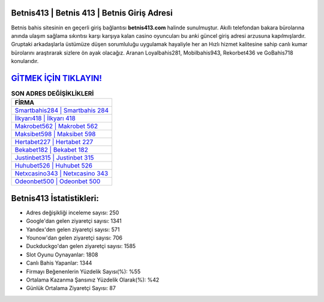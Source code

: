 ﻿Betnis413 | Betnis 413 | Betnis Giriş Adresi
===================================

.. image:: images/betnis-giris.jpg
   :width: 600
   
Betnis bahis sitesinin en geçerli giriş bağlantısı **betnis413.com** halinde sunulmuştur. Akıllı telefondan bakara bürolarına anında ulaşım sağlama sıkıntısı karşı karşıya kalan casino oyuncuları bu anki güncel giriş adresi arzusuna kapılmışlardır. Gruptaki arkadaşlarla üstümüze düşen sorumluluğu uygulamak hayaliyle her an Hızlı hizmet kalitesine sahip canlı kumar bürolarını araştırarak sizlere ön ayak olacağız. Aranan Loyalbahis281, Mobilbahis943, Rekorbet436 ve GoBahis718 konularıdır.

`GİTMEK İÇİN TIKLAYIN! <https://urlday.cc/git>`_
==============

.. list-table:: **SON ADRES DEĞİŞİKLİKLERİ**
   :widths: 100
   :header-rows: 1

   * - FİRMA
   * - `Smartbahis284 | Smartbahis 284 <smartbahis284-smartbahis-284-smartbahis-giris-adresi.html>`_
   * - `İlkyarı418 | İlkyarı 418 <ilkyari418-ilkyari-418-ilkyari-giris-adresi.html>`_
   * - `Makrobet562 | Makrobet 562 <makrobet562-makrobet-562-makrobet-giris-adresi.html>`_	 
   * - `Maksibet598 | Maksibet 598 <maksibet598-maksibet-598-maksibet-giris-adresi.html>`_	 
   * - `Hertabet227 | Hertabet 227 <hertabet227-hertabet-227-hertabet-giris-adresi.html>`_ 
   * - `Bekabet182 | Bekabet 182 <bekabet182-bekabet-182-bekabet-giris-adresi.html>`_
   * - `Justinbet315 | Justinbet 315 <justinbet315-justinbet-315-justinbet-giris-adresi.html>`_	 
   * - `Huhubet526 | Huhubet 526 <huhubet526-huhubet-526-huhubet-giris-adresi.html>`_
   * - `Netxcasino343 | Netxcasino 343 <netxcasino343-netxcasino-343-netxcasino-giris-adresi.html>`_
   * - `Odeonbet500 | Odeonbet 500 <odeonbet500-odeonbet-500-odeonbet-giris-adresi.html>`_
	 
Betnis413 İstatistikleri:
===================================	 
* Adres değişikliği inceleme sayısı: 250
* Google'dan gelen ziyaretçi sayısı: 1341
* Yandex'den gelen ziyaretçi sayısı: 571
* Younow'dan gelen ziyaretçi sayısı: 706
* Duckduckgo'dan gelen ziyaretçi sayısı: 1585
* Slot Oyunu Oynayanlar: 1808
* Canlı Bahis Yapanlar: 1344
* Firmayı Beğenenlerin Yüzdelik Sayısı(%): %55
* Ortalama Kazanma Şansınız Yüzdelik Olarak(%): %42
* Günlük Ortalama Ziyaretçi Sayısı: 87
